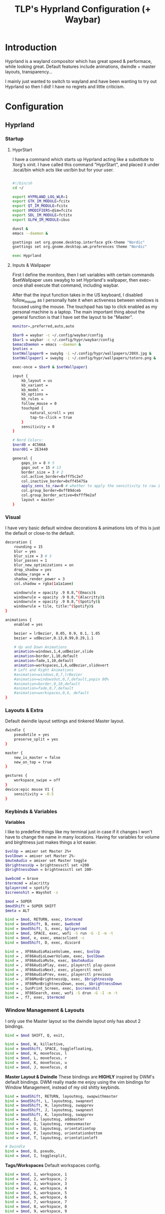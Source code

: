#+title: TLP's Hyprland Configuration (+ Waybar)
* Introduction
Hyprland is a wayland compositor which has great speed & performace, while looking great. Default features include animations, dwindle + master layouts,
transparency...

I mainly just wanted to switch to wayland and have been wanting to try out Hyprland so then I did! I have no regrets and little criticism.

* Configuration
** Hyprland
*** Startup
**** HyprStart
I have a command which starts up Hyprland acting like a substitute to Xorg's xinit. I have called this command "HyprStart", and placed it under
.local/bin which acts like usr/bin but for your user.
#+begin_src sh :tangle ~/.local/bin/HyprStart

#!/bin/sh
cd ~/

export HYPRLAND_LOG_WLR=1
export GTK_IM_MODULE=fcitx
export QT_IM_MODULE=fcitx
export XMODIFIERS=@im=fcitx
export SDL_IM_MODULE=fctitx
export GLFW_IM_MODULE=ibus

dunst &
emacs --daemon &

gsettings set org.gnome.desktop.interface gtk-theme "Nordic"
gsettings set org.gnome.desktop.wm.preferences theme "Nordic"

exec Hyprland
#+end_src
**** Inputs & Wallpaper
First I define the monitors, then I set variables with certain commands $setWallpaper uses swaybg to set Hyprland's wallpaper, then exec-once shall
execute that command, including waybar.

After that the input function takes in the US keyboard, I disabled follow_mouse as I personally hate it when activeness between windows is focused using the mouse.
The touchpad has tap to click enabled as my personal machine is a laptop.
The main important thing about the general function is that I have set the layout to be "Master".
#+begin_src sh :tangle ~/.config/hypr/hyprland.conf
monitor=,preferred,auto,auto

$bar0 = waybar -c ~/.config/waybar/config
$bar1 = waybar -c ~/.config/hypr/waybar/config
$emacsDaemon = emacs --daemon &
$noties =
$setWallpaper0 = swaybg -i ~/.config/hypr/wallpapers/20XX.jpg &
$setWallpaper1 = swaybg -i ~/.config/hypr/wallpapers/totoro.png &

exec-once = $bar0 & $setWallpaper1

input {
    kb_layout = us
    kb_variant =
    kb_model =
    kb_options =
    kb_rules =
    follow_mouse = 0
    touchpad {
        natural_scroll = yes
        tap-to-click = true
    }
    sensitivity = 0
}

# Nord Colors:
$nord0 = 4C566A
$nord01 = 2E3440

general {
    gaps_in = 8 # 5
    gaps_out = 15 # 13
    border_size = 3 # 2
    col.active_border=0xfff5c2e7
    col.inactive_border=0xff45475a
    apply_sens_to_raw=0 # whether to apply the sensitivity to raw input (e.g. used by games where you aim using your mouse)
    col.group_border=0xff89dceb
    col.group_border_active=0xfff9e2af
    layout = master
}
#+end_src
*** Visual
I have very basic default window decorations & animations lots of this is just the default or close-to the default.
#+begin_src sh :tangle ~/.config/hypr/hyprland.conf
decoration {
    rounding = 15
    blur = yes
    blur_size = 3 # 3
    blur_passes = 1
    blur_new_optimizations = on
    drop_shadow = yes
    shadow_range = 4
    shadow_render_power = 3
    col.shadow = rgba(1a1a1aee)

    windowrule = opacity .9 0.8,^(Emacs)$
    windowrule = opacity .9 0.8,^(Alacritty)$
    windowrule = opacity .9 0.8,^(Spotify)$
    windowrule = tile, title:^(Spotify)$
}

animations {
    enabled = yes

    bezier = lrBezier, 0.05, 0.9, 0.1, 1.05
    bezier = udBezier,0.13,0.99,0.29,1.1

    # Up and Down Animations
    animation=windows,1,4,udBezier,slide
    animation=border,1,10,default
    animation=fade,1,10,default
    animation=workspaces,1,6,udBezier,slidevert
    # Left and Right Animations
    #animation=windows,0,7,lrBezier
    #animation=windowsOut,0,7,default,popin 80%
    #animation=border,0,10,default
    #animation=fade,0,7,default
    #animation=workspaces,0,6, default
}
#+end_src
*** Layouts & Extra
Default dwindle layout settings and tinkered Master layout.
#+begin_src sh :tangle ~/.config/hypr/hyprland.conf
dwindle {
    pseudotile = yes
    preserve_split = yes
}

master {
    new_is_master = false
    new_on_top = true
}

gestures {
    workspace_swipe = off
}
device:epic mouse V1 {
    sensitivity = -0.5
}
#+end_src
*** Keybinds & Variables
*Variables*

I like to predefine things like my terminal just in case if it changes I won't have to change the name in many locations.
Having for variables for volume and birghtness just makes things a lot easier.
#+begin_src sh :tangle ~/.config/hypr/hyprland.conf
$volUp = amixer set Master 2%+
$volDown = amixer set Master 2%-
$muteAudio = amixer set Master toggle
$brightnessUp = brightnessctl set +200
$brightnessDown = brightnessctl set 200-

$webcmd = brave
$termcmd = alacritty
$playercmd = spotify
$screenshit = Wayshot -s

$mod = SUPER
$modShift = SUPER SHIFT
$meta = ALT

bind = $mod, RETURN, exec, $termcmd
bind = $modShift, B, exec, $webcmd
bind = $modShift, S, exec, $playercmd
bind = $mod, SPACE, exec, wofi -S run -G -I -m -t
bind = $mod, e, exec, emacsclient -c
bind = $modShift, D, exec, discord

bind = , XF86AudioRaiseVolume, exec, $volUp
bind = , XF86AudioLowerVolume, exec, $volDown
bind = , XF86AudioMute, exec, $muteAudio
bind = , XF86AudioPlay, exec, playerctl play-pause
bind = , XF86AudioNext, exec, playerctl next
bind = , XF86AudioPrev, exec, playerctl previous
bind = , XF86MonBrightnessUp, exec, $brightnessUp
bind = , XF86MonBrightnessDown, exec, $brightnessDown
bind = , SunPrint_Screen, exec, $screenshit
bind = , XF86Search, exec, wofi -S drun -G -I -m -t
bind = , f7, exec, $termcmd
#+end_src
*** Window Management & Layouts
I only use the Master layout so the dwindle layout only has about 2 bindings.
#+begin_src sh :tangle ~/.config/hypr/hyprland.conf
bind = $mod SHIFT, Q, exit,

bind = $mod, W, killactive,
bind = $modShift, SPACE, togglefloating,
bind = $mod, H, movefocus, l
bind = $mod, L, movefocus, r
bind = $mod, K, movefocus, u
bind = $mod, J, movefocus, d
#+end_src

*Master Layout & Dwindle*
These bindings are *HIGHLY* inspired by DWM's default bindings. DWM really made me enjoy using the vim bindings for Window Management, instead of my
old shitty keybinds.
#+begin_src sh :tangle ~/.config/hypr/hyprland.conf
bind = $modShift, RETURN, layoutmsg, swapwithmaster
bind = $modShift, L, layoutmsg, swapnext
bind = $modShift, H, layoutmsg, swapprev
bind = $modShift, J, layoutmsg, swapnext
bind = $modShift, K, layoutmsg, swapprev
bind = $mod, I, layoutmsg, addmaster
bind = $mod, O, layoutmsg, removemaster
bind = $mod, U, layoutmsg, orientationtop
bind = $mod, P, layoutmsg, orientationbottom
bind = $mod, T, layoutmsg, orientationleft

# Dwindle
bind = $mod, O, pseudo,
bind = $mod, I, togglesplit,
#+end_src

*Tags/Workspaces*
Default workspaces config.
#+begin_src sh :tangle ~/.config/hypr/hyprland.conf
bind = $mod, 1, workspace, 1
bind = $mod, 2, workspace, 2
bind = $mod, 3, workspace, 3
bind = $mod, 4, workspace, 4
bind = $mod, 5, workspace, 5
bind = $mod, 6, workspace, 6
bind = $mod, 7, workspace, 7
bind = $mod, 8, workspace, 8
bind = $mod, 9, workspace, 9
bind = $mod, 0, workspace, 10

bind = $mod SHIFT, 1, movetoworkspace, 1
bind = $mod SHIFT, 2, movetoworkspace, 2
bind = $mod SHIFT, 3, movetoworkspace, 3
bind = $mod SHIFT, 4, movetoworkspace, 4
bind = $mod SHIFT, 5, movetoworkspace, 5
bind = $mod SHIFT, 6, movetoworkspace, 6
bind = $mod SHIFT, 7, movetoworkspace, 7
bind = $mod SHIFT, 8, movetoworkspace, 8
bind = $mod SHIFT, 9, movetoworkspace, 9
bind = $mod SHIFT, 0, movetoworkspace, 10

bind = $mod, mouse_down, workspace, e+1
bind = $mod, mouse_up, workspace, e-1

bindm = $mod, mouse:272, movewindow
bindm = $mod, mouse:273, resizewindow
#+end_src
** Waybars
*** Custom Bar I;
**** Config
Custom Modules which indicate arrows for design choice, audio mod, clock mods, cpu & ram mods, battery mod, and my personal favroite mod: Spotify.
#+begin_src json :tangle ~/.config/waybar/config
// -*- mode: json -*-

{
	"layer": "top",
	"position": "top",

	"modules-left": [
	    "custom/left-arrow-light",
	    "custom/left-arrow-dark",
	    "pulseaudio",
	    "custom/right-arrow-dark",
	    "custom/right-arrow-light",

        "custom/spicetify",
	    "custom/right-arrow-dark",
	],
	"modules-center": [
	    "custom/left-arrow-dark",
		"clock#1",
		"custom/left-arrow-light",
		"custom/left-arrow-dark",
		"clock#2",
		"custom/right-arrow-dark",
		"custom/right-arrow-light",
		"clock#3",
		"custom/right-arrow-dark"
	],
	"modules-right": [
	    "custom/left-arrow-dark",
	    "memory",
	    "custom/left-arrow-light",
	    "custom/left-arrow-dark",

	    "cpu",

	    "custom/right-arrow-dark",
	    "custom/right-arrow-light",
	    "battery",
	    "custom/left-arrow-light",
	    "custom/left-arrow-dark",
	],

    // Style:
	"custom/left-arrow-dark": {
		"format": "",
		"tooltip": false
	},
	"custom/left-arrow-light": {
		"format": "",
		"tooltip": false
	},
	"custom/right-arrow-dark": {
		"format": "",
		"tooltip": false
	},
	"custom/right-arrow-light": {
		"format": "",
		"tooltip": false
	},

    // Moudles:
    "custom/spicetify": {
        "exec": "/usr/bin/python3 $HOME/.config/waybar/custom/mediaplayer.py --player spotify",
    	   "format": "{}  ",
    	   "return-type": "json",
    	   "on-click": "playerctl play-pause",
    	   "on-scroll-up": "playerctl next",
    	   "on-scroll-down": "playerctl previous",
	},
	"pulseaudio": {
	    "format": "{volume}% {icon}",
    	    "format-bluetooth": "{volume}% {icon}",
    	    "format-muted": "",
    	    "format-icons": {
            		    "headphone": "",
        		    "hands-free": "",
        		    "headset": "",
        		    "phone": "",
        		    "portable": "",
        		    "car": "",
        		    "default": ["", ""],
    			    },
    	   "scroll-step": 1,
    	   "on-click": "pavucontrol",
    	   "ignored-sinks": ["Easy Effects Sink"],
	},

	"clock#1": {
		"format": "{:%A}",
		"tooltip": false
	},
	"clock#2": {
		"format": "{:%I:%M:%p}",
		"tooltip": false
	},
	"clock#3": {
		"format": "{:%m-%d}",
		"tooltip": false
	},
	"memory": {
		"interval": 5,
		"format": "Mem {}%",
		"on-click": "alacritty -e htop"
	},
	"cpu": {
		"interval": 5,
		"format": "CPU {usage:2}%",
		"on-click": "alacritty -e htop"
	},
	"battery": {
		"states": {
			"good": 95,
			"warning": 30,
			"critical": 15
		},
		"format": "{icon} {capacity}%",
		"format-icons": [
			"",
			"",
			"",
			"",
			""
		]
	},
}
#+end_src
**** Style.css
#+begin_src css :tangle ~/.config/waybar/style.css
 ,* {
    /* `otf-font-awesome` is required to be installed for icons */
    font-family: monospace;
    font-size: 15px;
}

window#waybar {
        background: #3B4252;
	    color: #3B4252;
}

#window {
    border-radius: 20px;
    padding-left: 10px;
    padding-right: 10px;
}

#custom-right-arrow-dark,
#custom-left-arrow-dark {
	color: #2E3440;
}
#custom-right-arrow-light,
#custom-left-arrow-light {
	color: #3B4252;
	background: #2E3440;
}

#clock,
#battery,
#cpu,
#memory,
#pulseaudio,
#custom-modules,
#custom-media {
    background: #2E3440;
}

.custom-spotify {
    padding: 0 5px;
    margin: 0 0px;
    background: #2E3440;
    color: #5E81AC;
}

#clock {
    color: #5E81AC;
}

#battery {
    color:  #81A1C1;
}

#battery.charging, #battery.plugged {
    color: #8FBCBB;
}

@keyframes blink {
    to {
        color: #D08770;
    }
}

#battery.critical:not(.charging) {
    color: #BF616A;
    animation-name: blink;
    animation-duration: 0.5s;
    animation-timing-function: linear;
    animation-iteration-count: infinite;
    animation-direction: alternate;
}

label:focus {
}

#cpu {
    color: #5E81AC;
}

#memory {
    color: #81A1C1;
}

#pulseaudio {
    color: #88C0D0;
}

#pulseaudio.muted {
    color: #3B4252;
}

#custom-modules {
}

#custom-modules.kernel {
}

#custom-media {
    color: #2a5c45;
    min-width: 100px;
}

#custom-media.custom-spotify {
}
#+end_src
*** Custom Bar II;
**** Config
#+begin_src json :tangle ~/.config/hypr/waybar/config
// -*- mode: json -*-
 {
	"layer": "top",
	"modules-left": ["sway/workspaces", "mpd", "sway/mode"],
	"modules-center": [],
	"modules-right": ["network", "pulseaudio", "temperature", "cpu", "memory", "clock"],
	"mpd": {
		"tooltip": false,
		"format": "{stateIcon} {artist} - {album} - {title} ({elapsedTime:%M:%S}/{totalTime:%M:%S})",
		"format-disconnected": "ﳌ",
		"format-stopped": "",
        "state-icons": {
            "playing": "",
            "paused": ""
        }
	},
	"pulseaudio": {
		"tooltip": false,
		"scroll-step": 5,
		"format": "{icon} {volume}%",
		"format-icons": {
			"default": ["奄", "奔", "墳"]
		}
	},
	"network": {
		"tooltip": false,
		"format-wifi": " {essid} {ipaddr}",
		"format-ethernet": " {ipaddr}"
	},
	"cpu": {
		"tooltip": false,
		"format": " {}%"
	},
	"memory": {
		"tooltip": false,
		"format": " {}%"
	}
}
#+end_src
**** Style.css
#+begin_src css :tangle ~/.config/hypr/waybar/style.css
 * {
	border: none;
	border-radius: 0;
	font-family: Nerd Font Hack;
	font-size: 14px;
	min-height: 24px;
}

window#waybar {
	background: transparent;
}

window#waybar.hidden {
	opacity: 0.2;
}

#window {
    margin-top: 8px;
    padding-left: 16px;
    padding-right: 16px;
	border-radius: 26px;
	transition: none;
	/*
    color: #f8f8f2;
	background: #282a36;
    */
    color: transparent;
	background: transparent;
}

window#waybar.termite #window,
window#waybar.Firefox #window,
window#waybar.Navigator #window,
window#waybar.PCSX2 #window {
    color: #4d4d4d;
	background: #e6e6e6;
}

#workspaces {
	margin-top: 8px;
	margin-left: 12px;
	margin-bottom: 0;
	border-radius: 26px;
	background: #282a36;
	transition: none;
}

#workspaces button {
	transition: none;
	color: #f8f8f2;
	background: transparent;
	font-size: 16px;
}

#workspaces button.focused {
	color: #9aedfe;
}

#workspaces button:hover {
	transition: none;
	box-shadow: inherit;
	text-shadow: inherit;
	color: #ff79c6;
}

#mpd {
	margin-top: 8px;
	margin-left: 8px;
	padding-left: 16px;
	padding-right: 16px;
	margin-bottom: 0;
	border-radius: 26px;
	background: #282a36;
	transition: none;
	color: #4d4d4d;
	background: #5af78e;
}

#mpd.disconnected,
#mpd.stopped {
	color: #f8f8f2;
	background: #282a36;
}

#network {
	margin-top: 8px;
	margin-left: 8px;
	padding-left: 16px;
	padding-right: 16px;
	margin-bottom: 0;
	border-radius: 26px;
	transition: none;
	color: #4d4d4d;
	background: #bd93f9;
}

#pulseaudio {
	margin-top: 8px;
	margin-left: 8px;
	padding-left: 16px;
	padding-right: 16px;
	margin-bottom: 0;
	border-radius: 26px;
	transition: none;
	color: #4d4d4d;
	background: #9aedfe;
}

#temperature {
	margin-top: 8px;
	margin-left: 8px;
	padding-left: 16px;
	padding-right: 16px;
	margin-bottom: 0;
	border-radius: 26px;
	transition: none;
	color: #4d4d4d;
	background: #5af78e;
}

#cpu {
	margin-top: 8px;
	margin-left: 8px;
	padding-left: 16px;
	padding-right: 16px;
	margin-bottom: 0;
	border-radius: 26px;
	transition: none;
	color: #4d4d4d;
	background: #f1fa8c;
}

#memory {
	margin-top: 8px;
	margin-left: 8px;
	padding-left: 16px;
	padding-right: 16px;
	margin-bottom: 0;
	border-radius: 26px;
	transition: none;
	color: #4d4d4d;
	background: #ff6e67;
}

#clock {
	margin-top: 8px;
	margin-left: 8px;
	margin-right: 12px;
	padding-left: 16px;
	padding-right: 16px;
	margin-bottom: 0;
	border-radius: 26px;
	transition: none;
	color: #f8f8f2;
	background: #282a36;
}

#+end_src
